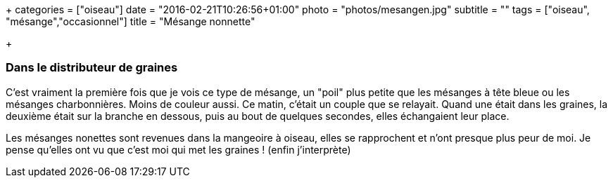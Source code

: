 +++
categories = ["oiseau"]
date = "2016-02-21T10:26:56+01:00"
photo = "photos/mesangen.jpg"
subtitle = ""
tags = ["oiseau", "mésange","occasionnel"]
title = "Mésange nonnette"

+++

=== Dans le distributeur de graines

C'est vraiment la première fois que je vois ce type de mésange, un "poil" plus petite que les mésanges à tête bleue ou les mésanges charbonnières. Moins de couleur aussi.
Ce matin, c'était un couple que se relayait. Quand une était dans les graines, la deuxième était sur la branche en dessous, puis au bout de quelques secondes, elles échangaient leur place.

Les mésanges nonettes sont revenues dans la mangeoire à oiseau, elles se rapprochent et n'ont presque plus peur de moi. Je pense qu'elles ont vu que c'est moi qui met les graines ! (enfin j'interprète)
